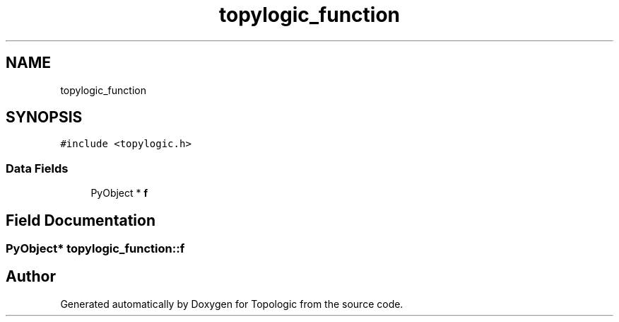 .TH "topylogic_function" 3 "Mon Mar 15 2021" "Version 1.0.6" "Topologic" \" -*- nroff -*-
.ad l
.nh
.SH NAME
topylogic_function
.SH SYNOPSIS
.br
.PP
.PP
\fC#include <topylogic\&.h>\fP
.SS "Data Fields"

.in +1c
.ti -1c
.RI "PyObject * \fBf\fP"
.br
.in -1c
.SH "Field Documentation"
.PP 
.SS "PyObject* topylogic_function::f"


.SH "Author"
.PP 
Generated automatically by Doxygen for Topologic from the source code\&.
